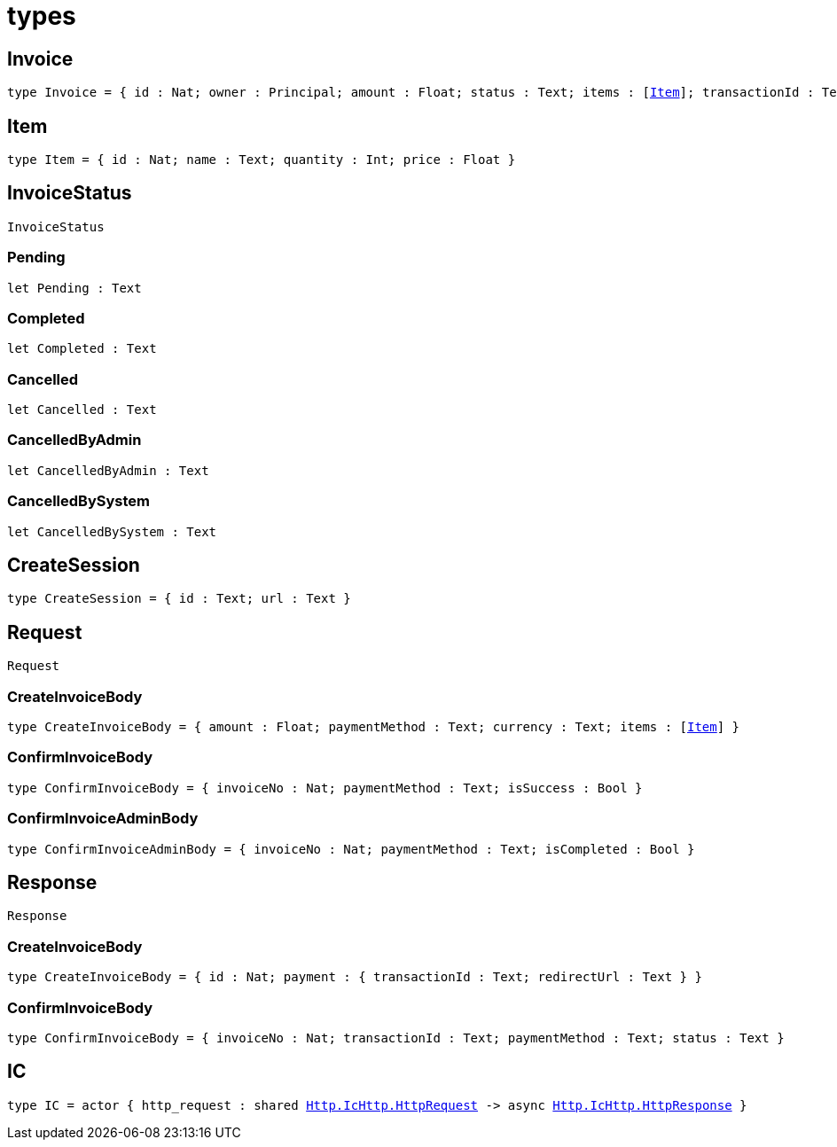 [[module.types]]
= types

[[type.Invoice]]
== Invoice

[source.no-repl,motoko,subs=+macros]
----
type Invoice = { id : Nat; owner : Principal; amount : Float; status : Text; items : pass:[[]xref:#type.Item[Item]pass:[]]; transactionId : Text; paymentLink : Text; paymentMethod : Text; currency : Text; createdAt : Int }
----



[[type.Item]]
== Item

[source.no-repl,motoko,subs=+macros]
----
type Item = { id : Nat; name : Text; quantity : Int; price : Float }
----



[[type.InvoiceStatus]]
== InvoiceStatus

[source.no-repl,motoko,subs=+macros]
----
InvoiceStatus
----





[[InvoiceStatus.Pending]]
=== Pending

[source.no-repl,motoko,subs=+macros]
----
let Pending : Text
----



[[InvoiceStatus.Completed]]
=== Completed

[source.no-repl,motoko,subs=+macros]
----
let Completed : Text
----



[[InvoiceStatus.Cancelled]]
=== Cancelled

[source.no-repl,motoko,subs=+macros]
----
let Cancelled : Text
----



[[InvoiceStatus.CancelledByAdmin]]
=== CancelledByAdmin

[source.no-repl,motoko,subs=+macros]
----
let CancelledByAdmin : Text
----



[[InvoiceStatus.CancelledBySystem]]
=== CancelledBySystem

[source.no-repl,motoko,subs=+macros]
----
let CancelledBySystem : Text
----



[[type.CreateSession]]
== CreateSession

[source.no-repl,motoko,subs=+macros]
----
type CreateSession = { id : Text; url : Text }
----



[[type.Request]]
== Request

[source.no-repl,motoko,subs=+macros]
----
Request
----





[[Request.type.CreateInvoiceBody]]
=== CreateInvoiceBody

[source.no-repl,motoko,subs=+macros]
----
type CreateInvoiceBody = { amount : Float; paymentMethod : Text; currency : Text; items : pass:[[]xref:#type.Item[Item]pass:[]] }
----



[[Request.type.ConfirmInvoiceBody]]
=== ConfirmInvoiceBody

[source.no-repl,motoko,subs=+macros]
----
type ConfirmInvoiceBody = { invoiceNo : Nat; paymentMethod : Text; isSuccess : Bool }
----



[[Request.type.ConfirmInvoiceAdminBody]]
=== ConfirmInvoiceAdminBody

[source.no-repl,motoko,subs=+macros]
----
type ConfirmInvoiceAdminBody = { invoiceNo : Nat; paymentMethod : Text; isCompleted : Bool }
----



[[type.Response]]
== Response

[source.no-repl,motoko,subs=+macros]
----
Response
----





[[Response.type.CreateInvoiceBody]]
=== CreateInvoiceBody

[source.no-repl,motoko,subs=+macros]
----
type CreateInvoiceBody = { id : Nat; payment : { transactionId : Text; redirectUrl : Text } }
----



[[Response.type.ConfirmInvoiceBody]]
=== ConfirmInvoiceBody

[source.no-repl,motoko,subs=+macros]
----
type ConfirmInvoiceBody = { invoiceNo : Nat; transactionId : Text; paymentMethod : Text; status : Text }
----



[[type.IC]]
== IC

[source.no-repl,motoko,subs=+macros]
----
type IC = actor { http_request : shared xref:http.adoc#IcHttp.type.HttpRequest[Http.IcHttp.HttpRequest] -> async xref:http.adoc#IcHttp.type.HttpResponse[Http.IcHttp.HttpResponse] }
----



